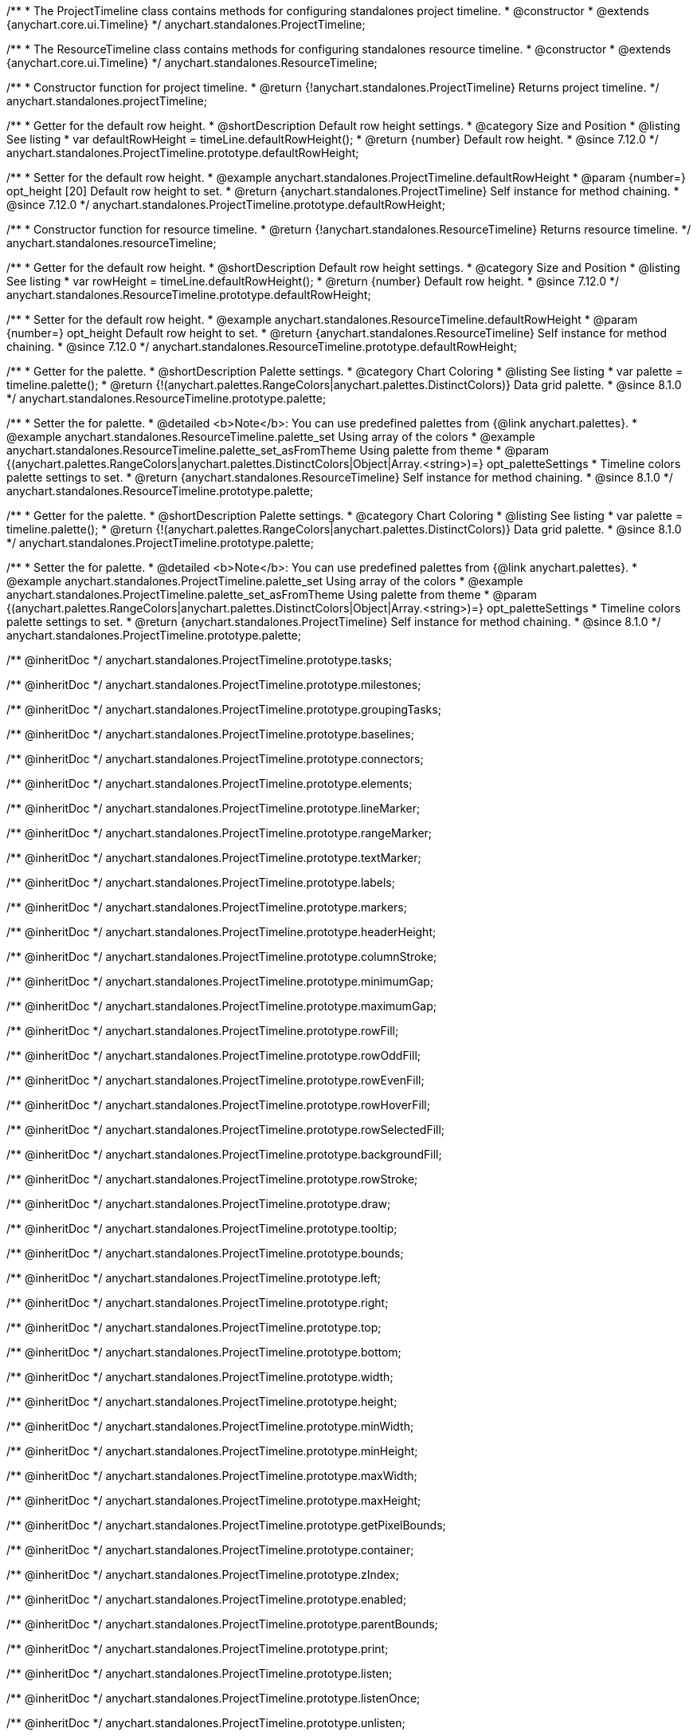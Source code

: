 /**
 * The ProjectTimeline class contains methods for configuring standalones project timeline.
 * @constructor
 * @extends {anychart.core.ui.Timeline}
 */
anychart.standalones.ProjectTimeline;

/**
 * The ResourceTimeline class contains methods for configuring standalones resource timeline.
 * @constructor
 * @extends {anychart.core.ui.Timeline}
 */
anychart.standalones.ResourceTimeline;

/**
 * Constructor function for project timeline.
 * @return {!anychart.standalones.ProjectTimeline} Returns project timeline.
 */
anychart.standalones.projectTimeline;

//----------------------------------------------------------------------------------------------------------------------
//
//  anychart.standalones.ProjectTimeline.prototype.defaultRowHeight
//
//----------------------------------------------------------------------------------------------------------------------

/**
 * Getter for the default row height.
 * @shortDescription Default row height settings.
 * @category Size and Position
 * @listing See listing
 * var defaultRowHeight = timeLine.defaultRowHeight();
 * @return {number} Default row height.
 * @since 7.12.0
 */
anychart.standalones.ProjectTimeline.prototype.defaultRowHeight;

/**
 * Setter for the default row height.
 * @example anychart.standalones.ProjectTimeline.defaultRowHeight
 * @param {number=} opt_height [20] Default row height to set.
 * @return {anychart.standalones.ProjectTimeline} Self instance for method chaining.
 * @since 7.12.0
 */
anychart.standalones.ProjectTimeline.prototype.defaultRowHeight;

//----------------------------------------------------------------------------------------------------------------------
//
//  anychart.standalones.resourceTimeline
//
//----------------------------------------------------------------------------------------------------------------------

/**
 * Constructor function for resource timeline.
 * @return {!anychart.standalones.ResourceTimeline} Returns resource timeline.
 */
anychart.standalones.resourceTimeline;

//----------------------------------------------------------------------------------------------------------------------
//
//  anychart.standalones.ProjectTimeline.prototype.defaultRowHeight
//
//----------------------------------------------------------------------------------------------------------------------

/**
 * Getter for the default row height.
 * @shortDescription Default row height settings.
 * @category Size and Position
 * @listing See listing
 * var rowHeight = timeLine.defaultRowHeight();
 * @return {number} Default row height.
 * @since 7.12.0
 */
anychart.standalones.ResourceTimeline.prototype.defaultRowHeight;

/**
 * Setter for the default row height.
 * @example anychart.standalones.ResourceTimeline.defaultRowHeight
 * @param {number=} opt_height Default row height to set.
 * @return {anychart.standalones.ResourceTimeline} Self instance for method chaining.
 * @since 7.12.0
 */
anychart.standalones.ResourceTimeline.prototype.defaultRowHeight;

//----------------------------------------------------------------------------------------------------------------------
//
//  anychart.standalones.ResourceTimeline.prototype.palette
//
//----------------------------------------------------------------------------------------------------------------------

/**
 * Getter for the palette.
 * @shortDescription Palette settings.
 * @category Chart Coloring
 * @listing See listing
 * var palette = timeline.palette();
 * @return {!(anychart.palettes.RangeColors|anychart.palettes.DistinctColors)} Data grid palette.
 * @since 8.1.0
 */
anychart.standalones.ResourceTimeline.prototype.palette;

/**
 * Setter the for palette.
 * @detailed <b>Note</b>: You can use predefined palettes from {@link anychart.palettes}.
 * @example anychart.standalones.ResourceTimeline.palette_set Using array of the colors
 * @example anychart.standalones.ResourceTimeline.palette_set_asFromTheme Using palette from theme
 * @param {(anychart.palettes.RangeColors|anychart.palettes.DistinctColors|Object|Array.<string>)=} opt_paletteSettings
 * Timeline colors palette settings to set.
 * @return {anychart.standalones.ResourceTimeline} Self instance for method chaining.
 * @since 8.1.0
 */
anychart.standalones.ResourceTimeline.prototype.palette;

//----------------------------------------------------------------------------------------------------------------------
//
//  anychart.standalones.ProjectTimeline.prototype.palette
//
//----------------------------------------------------------------------------------------------------------------------

/**
 * Getter for the palette.
 * @shortDescription Palette settings.
 * @category Chart Coloring
 * @listing See listing
 * var palette = timeline.palette();
 * @return {!(anychart.palettes.RangeColors|anychart.palettes.DistinctColors)} Data grid palette.
 * @since 8.1.0
 */
anychart.standalones.ProjectTimeline.prototype.palette;

/**
 * Setter the for palette.
 * @detailed <b>Note</b>: You can use predefined palettes from {@link anychart.palettes}.
 * @example anychart.standalones.ProjectTimeline.palette_set Using array of the colors
 * @example anychart.standalones.ProjectTimeline.palette_set_asFromTheme Using palette from theme
 * @param {(anychart.palettes.RangeColors|anychart.palettes.DistinctColors|Object|Array.<string>)=} opt_paletteSettings
 * Timeline colors palette settings to set.
 * @return {anychart.standalones.ProjectTimeline} Self instance for method chaining.
 * @since 8.1.0
 */
anychart.standalones.ProjectTimeline.prototype.palette;

//---------------------------------------ProjectTimeline----------------------------------------------------------------

//----------------inheritDoc-------------------------
/** @inheritDoc */
anychart.standalones.ProjectTimeline.prototype.tasks;

/** @inheritDoc */
anychart.standalones.ProjectTimeline.prototype.milestones;

/** @inheritDoc */
anychart.standalones.ProjectTimeline.prototype.groupingTasks;

/** @inheritDoc */
anychart.standalones.ProjectTimeline.prototype.baselines;

/** @inheritDoc */
anychart.standalones.ProjectTimeline.prototype.connectors;

/** @inheritDoc */
anychart.standalones.ProjectTimeline.prototype.elements;

/** @inheritDoc */
anychart.standalones.ProjectTimeline.prototype.lineMarker;

/** @inheritDoc */
anychart.standalones.ProjectTimeline.prototype.rangeMarker;

/** @inheritDoc */
anychart.standalones.ProjectTimeline.prototype.textMarker;

/** @inheritDoc */
anychart.standalones.ProjectTimeline.prototype.labels;

/** @inheritDoc */
anychart.standalones.ProjectTimeline.prototype.markers;

/** @inheritDoc */
anychart.standalones.ProjectTimeline.prototype.headerHeight;

/** @inheritDoc */
anychart.standalones.ProjectTimeline.prototype.columnStroke;

/** @inheritDoc */
anychart.standalones.ProjectTimeline.prototype.minimumGap;

/** @inheritDoc */
anychart.standalones.ProjectTimeline.prototype.maximumGap;

/** @inheritDoc */
anychart.standalones.ProjectTimeline.prototype.rowFill;

/** @inheritDoc */
anychart.standalones.ProjectTimeline.prototype.rowOddFill;

/** @inheritDoc */
anychart.standalones.ProjectTimeline.prototype.rowEvenFill;

/** @inheritDoc */
anychart.standalones.ProjectTimeline.prototype.rowHoverFill;

/** @inheritDoc */
anychart.standalones.ProjectTimeline.prototype.rowSelectedFill;

/** @inheritDoc */
anychart.standalones.ProjectTimeline.prototype.backgroundFill;

/** @inheritDoc */
anychart.standalones.ProjectTimeline.prototype.rowStroke;

/** @inheritDoc */
anychart.standalones.ProjectTimeline.prototype.draw;

/** @inheritDoc */
anychart.standalones.ProjectTimeline.prototype.tooltip;

/** @inheritDoc */
anychart.standalones.ProjectTimeline.prototype.bounds;

/** @inheritDoc */
anychart.standalones.ProjectTimeline.prototype.left;

/** @inheritDoc */
anychart.standalones.ProjectTimeline.prototype.right;

/** @inheritDoc */
anychart.standalones.ProjectTimeline.prototype.top;

/** @inheritDoc */
anychart.standalones.ProjectTimeline.prototype.bottom;

/** @inheritDoc */
anychart.standalones.ProjectTimeline.prototype.width;

/** @inheritDoc */
anychart.standalones.ProjectTimeline.prototype.height;

/** @inheritDoc */
anychart.standalones.ProjectTimeline.prototype.minWidth;

/** @inheritDoc */
anychart.standalones.ProjectTimeline.prototype.minHeight;

/** @inheritDoc */
anychart.standalones.ProjectTimeline.prototype.maxWidth;

/** @inheritDoc */
anychart.standalones.ProjectTimeline.prototype.maxHeight;

/** @inheritDoc */
anychart.standalones.ProjectTimeline.prototype.getPixelBounds;

/** @inheritDoc */
anychart.standalones.ProjectTimeline.prototype.container;

/** @inheritDoc */
anychart.standalones.ProjectTimeline.prototype.zIndex;

/** @inheritDoc */
anychart.standalones.ProjectTimeline.prototype.enabled;

/** @inheritDoc */
anychart.standalones.ProjectTimeline.prototype.parentBounds;

/** @inheritDoc */
anychart.standalones.ProjectTimeline.prototype.print;

/** @inheritDoc */
anychart.standalones.ProjectTimeline.prototype.listen;

/** @inheritDoc */
anychart.standalones.ProjectTimeline.prototype.listenOnce;

/** @inheritDoc */
anychart.standalones.ProjectTimeline.prototype.unlisten;

/** @inheritDoc */
anychart.standalones.ProjectTimeline.prototype.unlistenByKey;

/** @inheritDoc */
anychart.standalones.ProjectTimeline.prototype.removeAllListeners;

/** @inheritDoc */
anychart.standalones.ProjectTimeline.prototype.edit;

//----------------deprecated-------------------------
/**
 * @inheritDoc
 * @ignoreDoc
 * @deprecated since 8.3.0 Use timeline.connectors().previewStroke() instead.
 */
anychart.standalones.ProjectTimeline.prototype.connectorPreviewStroke;

/**
 * @inheritDoc
 * @ignoreDoc
 * @deprecated since 8.3.0 Use timeline.elements().edit().fill() instead.
 */
anychart.standalones.ProjectTimeline.prototype.editPreviewFill;

/**
 * @inheritDoc
 * @ignoreDoc
 * @deprecated since 8.3.0 Use timeline.connectors().stroke() instead.
 */
anychart.standalones.ProjectTimeline.prototype.editPreviewStroke;

/**
 * @inheritDoc
 * @ignoreDoc
 * @deprecated since 8.3.0 Use timeline.tasks().progress().edit().fill() instead.
 */
anychart.standalones.ProjectTimeline.prototype.editProgressFill;

/**
 * @inheritDoc
 * @ignoreDoc
 * @deprecated since 8.3.0 Use timeline.tasks().edit().stroke() instead.
 */
anychart.standalones.ProjectTimeline.prototype.editProgressStroke;

/**
 * @inheritDoc
 * @ignoreDoc
 * @deprecated since 8.3.0 use timeline.elements().edit().connectorThumbs().fill() instead.
 */
anychart.standalones.ProjectTimeline.prototype.editIntervalThumbFill;

/**
 * @inheritDoc
 * @inheritDoc
 * @deprecated since 8.3.0 use timeline.elements().edit().thumbs().stroke() instead.
 */
anychart.standalones.ProjectTimeline.prototype.editIntervalThumbStroke;

/**
 * @inheritDoc
 * @ignoreDoc
 * @deprecated since 8.3.0 Use timeline.elements().edit().connectorThumbs().fill() instead.
 */
anychart.standalones.ProjectTimeline.prototype.editConnectorThumbFill;

/**
 * @inheritDoc
 * @ignoreDoc
 * @deprecated since 8.3.0 use timeline.elements().edit().connectorThumbs().stroke() instead.
 */
anychart.standalones.ProjectTimeline.prototype.editConnectorThumbStroke;

/**
 * @inheritDoc
 * @ignoreDoc
 * @deprecated
 */
anychart.standalones.ProjectTimeline.prototype.baseFill;

/**
 * @inheritDoc
 * @ignoreDoc
 * @deprecated
 */
anychart.standalones.ProjectTimeline.prototype.baseStroke;

/**
 * @inheritDoc
 * @ignoreDoc
 * @deprecated
 */
anychart.standalones.ProjectTimeline.prototype.baselineFill;

/**
 * @inheritDoc
 * @ignoreDoc
 * @deprecated
 */
anychart.standalones.ProjectTimeline.prototype.baselineStroke;

/**
 * @inheritDoc
 * @ignoreDoc
 * @deprecated
 */
anychart.standalones.ProjectTimeline.prototype.progressFill;

/**
 * @inheritDoc
 * @ignoreDoc
 * @deprecated
 */
anychart.standalones.ProjectTimeline.prototype.progressStroke;

/**
 * @inheritDoc
 * @ignoreDoc
 * @deprecated
 */
anychart.standalones.ProjectTimeline.prototype.milestoneFill;

/**
 * @inheritDoc
 * @ignoreDoc
 * @deprecated
 */
anychart.standalones.ProjectTimeline.prototype.milestoneStroke;

/**
 * @inheritDoc
 * @ignoreDoc
 * @deprecated
 */
anychart.standalones.ProjectTimeline.prototype.parentFill;

/**
 * @inheritDoc
 * @ignoreDoc
 * @deprecated
 */
anychart.standalones.ProjectTimeline.prototype.parentStroke;

/**
 * @inheritDoc
 * @ignoreDoc
 * @deprecated
 */
anychart.standalones.ProjectTimeline.prototype.connectorFill;

/**
 * @inheritDoc
 * @ignoreDoc
 * @deprecated
 */
anychart.standalones.ProjectTimeline.prototype.connectorStroke;

/**
 * @inheritDoc
 * @ignoreDoc
 * @deprecated
 */
anychart.standalones.ProjectTimeline.prototype.selectedElementFill;

/**
 * @inheritDoc
 * @ignoreDoc
 * @deprecated
 */
anychart.standalones.ProjectTimeline.prototype.selectedElementStroke;

/**
 * @inheritDoc
 * @ignoreDoc
 * @deprecated
 */
anychart.standalones.ProjectTimeline.prototype.baselineAbove;

/**
 * @inheritDoc
 * @ignoreDoc
 * @deprecated since 8.3.0 use grid.edit() instead.
 */
anychart.standalones.ProjectTimeline.prototype.editing;

/**
 * @inheritDoc
 * @ignoreDoc
 * @deprecated since 8.3.0 Use timeline.edit().fill() instead.
 */
anychart.standalones.ProjectTimeline.prototype.editStructurePreviewFill;

/**
 * @inheritDoc
 * @ignoreDoc
 * @deprecated since 8.3.0 Use timeline.edit().stroke() instead.
 */
anychart.standalones.ProjectTimeline.prototype.editStructurePreviewStroke;

/**
 * @inheritDoc
 * @ignoreDoc
 * @deprecated since 8.3.0 Use timeline.edit().placementStroke() instead.
 */
anychart.standalones.ProjectTimeline.prototype.editStructurePreviewDashStroke;

/**
 * @inheritDoc
 * @ignoreDoc
 * @deprecated
 */
anychart.standalones.ProjectTimeline.prototype.baseBarHeight;

/**
 * @inheritDoc
 * @ignoreDoc
 * @deprecated
 */
anychart.standalones.ProjectTimeline.prototype.baseBarAnchor;

/**
 * @inheritDoc
 * @ignoreDoc
 * @deprecated
 */
anychart.standalones.ProjectTimeline.prototype.baseBarPosition;

/**
 * @inheritDoc
 * @ignoreDoc
 * @deprecated
 */
anychart.standalones.ProjectTimeline.prototype.baseBarOffset;

/**
 * @inheritDoc
 * @ignoreDoc
 * @deprecated
 */
anychart.standalones.ProjectTimeline.prototype.baselineBarHeight;

/**
 * @inheritDoc
 * @ignoreDoc
 * @deprecated
 */
anychart.standalones.ProjectTimeline.prototype.baselineBarAnchor;

/**
 * @inheritDoc
 * @ignoreDoc
 * @deprecated
 */
anychart.standalones.ProjectTimeline.prototype.baselineBarPosition;

/**
 * @inheritDoc
 * @ignoreDoc
 * @deprecated
 */
anychart.standalones.ProjectTimeline.prototype.baselineBarOffset;

/**
 * @inheritDoc
 * @ignoreDoc
 * @deprecated
 */
anychart.standalones.ProjectTimeline.prototype.parentBarHeight;

/**
 * @inheritDoc
 * @ignoreDoc
 * @deprecated
 */
anychart.standalones.ProjectTimeline.prototype.parentBarAnchor;

/**
 * @inheritDoc
 * @ignoreDoc
 * @deprecated
 */
anychart.standalones.ProjectTimeline.prototype.parentBarPosition;

/**
 * @inheritDoc
 * @ignoreDoc
 * @deprecated
 */
anychart.standalones.ProjectTimeline.prototype.parentBarOffset;

/**
 * @inheritDoc
 * @ignoreDoc
 * @deprecated
 */
anychart.standalones.ProjectTimeline.prototype.progressBarHeight;

/**
 * @inheritDoc
 * @ignoreDoc
 * @deprecated
 */
anychart.standalones.ProjectTimeline.prototype.progressBarAnchor;

/**
 * @inheritDoc
 * @ignoreDoc
 * @deprecated
 */
anychart.standalones.ProjectTimeline.prototype.progressBarPosition;

/**
 * @inheritDoc
 * @ignoreDoc
 * @deprecated
 */
anychart.standalones.ProjectTimeline.prototype.progressBarOffset;

/**
 * @inheritDoc
 * @ignoreDoc
 * @deprecated
 */
anychart.standalones.ProjectTimeline.prototype.milestoneHeight;

/**
 * @inheritDoc
 * @ignoreDoc
 * @deprecated
 */
anychart.standalones.ProjectTimeline.prototype.milestoneAnchor;

/**
 * @inheritDoc
 * @ignoreDoc
 * @deprecated
 */
anychart.standalones.ProjectTimeline.prototype.milestonePosition;

/**
 * @inheritDoc
 * @ignoreDoc
 * @deprecated
 */
anychart.standalones.ProjectTimeline.prototype.milestoneOffset;


//---------------------------------------------ResourceTimeline--------------------------------------------------------

//----------------inheritDoc-------------------------

/** @inheritDoc */
anychart.standalones.ResourceTimeline.prototype.connectors;

/** @inheritDoc */
anychart.standalones.ResourceTimeline.prototype.elements;

/** @inheritDoc */
anychart.standalones.ResourceTimeline.prototype.periods;

/** @inheritDoc */
anychart.standalones.ResourceTimeline.prototype.columnStroke;

/** @inheritDoc */
anychart.standalones.ResourceTimeline.prototype.minimumGap;

/** @inheritDoc */
anychart.standalones.ResourceTimeline.prototype.maximumGap;

/** @inheritDoc */
anychart.standalones.ResourceTimeline.prototype.rowFill;

/** @inheritDoc */
anychart.standalones.ResourceTimeline.prototype.rowOddFill;

/** @inheritDoc */
anychart.standalones.ResourceTimeline.prototype.rowEvenFill;

/** @inheritDoc */
anychart.standalones.ResourceTimeline.prototype.rowHoverFill;

/** @inheritDoc */
anychart.standalones.ResourceTimeline.prototype.rowSelectedFill;

/** @inheritDoc */
anychart.standalones.ResourceTimeline.prototype.backgroundFill;

/** @inheritDoc */
anychart.standalones.ResourceTimeline.prototype.rowStroke;

/** @inheritDoc */
anychart.standalones.ResourceTimeline.prototype.draw;

/** @inheritDoc */
anychart.standalones.ResourceTimeline.prototype.tooltip;

/** @inheritDoc */
anychart.standalones.ResourceTimeline.prototype.bounds;

/** @inheritDoc */
anychart.standalones.ResourceTimeline.prototype.left;

/** @inheritDoc */
anychart.standalones.ResourceTimeline.prototype.right;

/** @inheritDoc */
anychart.standalones.ResourceTimeline.prototype.top;

/** @inheritDoc */
anychart.standalones.ResourceTimeline.prototype.bottom;

/** @inheritDoc */
anychart.standalones.ResourceTimeline.prototype.width;

/** @inheritDoc */
anychart.standalones.ResourceTimeline.prototype.height;

/** @inheritDoc */
anychart.standalones.ResourceTimeline.prototype.minWidth;

/** @inheritDoc */
anychart.standalones.ResourceTimeline.prototype.minHeight;

/** @inheritDoc */
anychart.standalones.ResourceTimeline.prototype.maxWidth;

/** @inheritDoc */
anychart.standalones.ResourceTimeline.prototype.maxHeight;

/** @inheritDoc */
anychart.standalones.ResourceTimeline.prototype.getPixelBounds;

/** @inheritDoc */
anychart.standalones.ResourceTimeline.prototype.container;

/** @inheritDoc */
anychart.standalones.ResourceTimeline.prototype.zIndex;

/** @inheritDoc */
anychart.standalones.ResourceTimeline.prototype.enabled;

/** @inheritDoc */
anychart.standalones.ResourceTimeline.prototype.parentBounds;

/** @inheritDoc */
anychart.standalones.ResourceTimeline.prototype.print;

/** @inheritDoc */
anychart.standalones.ResourceTimeline.prototype.listen;

/** @inheritDoc */
anychart.standalones.ResourceTimeline.prototype.listenOnce;

/** @inheritDoc */
anychart.standalones.ResourceTimeline.prototype.unlisten;

/** @inheritDoc */
anychart.standalones.ResourceTimeline.prototype.unlistenByKey;

/** @inheritDoc */
anychart.standalones.ResourceTimeline.prototype.removeAllListeners;

/** @inheritDoc */
anychart.standalones.ResourceTimeline.prototype.headerHeight;

/** @inheritDoc */
anychart.standalones.ResourceTimeline.prototype.lineMarker;

/** @inheritDoc */
anychart.standalones.ResourceTimeline.prototype.rangeMarker;

/** @inheritDoc */
anychart.standalones.ResourceTimeline.prototype.textMarker;

/** @inheritDoc */
anychart.standalones.ResourceTimeline.prototype.labels;

/** @inheritDoc */
anychart.standalones.ResourceTimeline.prototype.markers;

/** @inheritDoc */
anychart.standalones.ResourceTimeline.prototype.data;

/** @inheritDoc */
anychart.standalones.ResourceTimeline.prototype.edit;


//----------------deprecated-------------------------
/**
 * @inheritDoc
 * @ignoreDoc
 * @deprecated
 */
anychart.standalones.ResourceTimeline.prototype.baseLabels;

/**
 * @inheritDoc
 * @ignoreDoc
 * @deprecated
 */
anychart.standalones.ResourceTimeline.prototype.baselineLabels;

/**
 * @inheritDoc
 * @ignoreDoc
 * @deprecated
 */
anychart.standalones.ResourceTimeline.prototype.milestoneLabels;

/**
 * @inheritDoc
 * @ignoreDoc
 * @deprecated
 */
anychart.standalones.ResourceTimeline.prototype.parentLabels;

/**
 * @inheritDoc
 * @ignoreDoc
 * @deprecated
 */
anychart.standalones.ResourceTimeline.prototype.progressLabels;

/**
 * @inheritDoc
 * @ignoreDoc
 * @deprecated since 8.3.0 Use timeline.connectors().previewStroke() instead.
 */
anychart.standalones.ResourceTimeline.prototype.connectorPreviewStroke;

/**
 * @inheritDoc
 * @ignoreDoc
 * @deprecated since 8.3.0 Use timeline.elements().edit().fill() instead.
 */
anychart.standalones.ResourceTimeline.prototype.editPreviewFill;

/**
 * @inheritDoc
 * @ignoreDoc
 * @deprecated since 8.3.0 Use timeline.connectors().stroke() instead.
 */
anychart.standalones.ResourceTimeline.prototype.editPreviewStroke;

/**
 * @inheritDoc
 * @ignoreDoc
 * @deprecated since 8.3.0 Use timeline.tasks().progress().edit().fill() instead.
 */
anychart.standalones.ResourceTimeline.prototype.editProgressFill;

/**
 * @inheritDoc
 * @ignoreDoc
 * @deprecated since 8.3.0 Use timeline.tasks().edit().stroke() instead.
 */
anychart.standalones.ResourceTimeline.prototype.editProgressStroke;

/**
 * @inheritDoc
 * @ignoreDoc
 * @deprecated since 8.3.0 use timeline.elements().edit().thumbs().fill() instead.
 */
anychart.standalones.ResourceTimeline.prototype.editIntervalThumbFill;

/**
 * @ignoreDoc
 * @inheritDoc
 * @deprecated since 8.3.0 use timeline.elements().edit().thumbs().stroke() instead.
 */
anychart.standalones.ResourceTimeline.prototype.editIntervalThumbStroke;

/**
 * @inheritDoc
 * @ignoreDoc
 * @deprecated since 8.3.0 Use timeline.elements().edit().connectorThumbs().fill() instead.
 */
anychart.standalones.ResourceTimeline.prototype.editConnectorThumbFill;

/**
 * @inheritDoc
 * @ignoreDoc
 * @deprecated since 8.3.0 use timeline.elements().edit().connectorThumbs().stroke() instead.
 */
anychart.standalones.ResourceTimeline.prototype.editConnectorThumbStroke;

/**
 * @inheritDoc
 * @ignoreDoc
 * @deprecated
 */
anychart.standalones.ResourceTimeline.prototype.baseFill;

/**
 * @inheritDoc
 * @ignoreDoc
 * @deprecated
 */
anychart.standalones.ResourceTimeline.prototype.baseStroke;

/**
 * @inheritDoc
 * @ignoreDoc
 * @deprecated
 */
anychart.standalones.ResourceTimeline.prototype.baselineFill;

/**
 * @inheritDoc
 * @ignoreDoc
 * @deprecated
 */
anychart.standalones.ResourceTimeline.prototype.baselineStroke;

/**
 * @inheritDoc
 * @ignoreDoc
 * @deprecated
 */
anychart.standalones.ResourceTimeline.prototype.progressFill;

/**
 * @inheritDoc
 * @ignoreDoc
 * @deprecated
 */
anychart.standalones.ResourceTimeline.prototype.progressStroke;

/**
 * @inheritDoc
 * @ignoreDoc
 * @deprecated
 */
anychart.standalones.ResourceTimeline.prototype.milestoneFill;

/**
 * @inheritDoc
 * @ignoreDoc
 * @deprecated
 */
anychart.standalones.ResourceTimeline.prototype.milestoneStroke;

/**
 * @inheritDoc
 * @ignoreDoc
 * @deprecated
 */
anychart.standalones.ResourceTimeline.prototype.parentFill;

/**
 * @inheritDoc
 * @ignoreDoc
 * @deprecated
 */
anychart.standalones.ResourceTimeline.prototype.parentStroke;

/**
 * @inheritDoc
 * @ignoreDoc
 * @deprecated
 */
anychart.standalones.ResourceTimeline.prototype.connectorFill;

/**
 * @inheritDoc
 * @ignoreDoc
 * @deprecated
 */
anychart.standalones.ResourceTimeline.prototype.connectorStroke;

/**
 * @inheritDoc
 * @ignoreDoc
 * @deprecated
 */
anychart.standalones.ResourceTimeline.prototype.selectedElementFill;

/**
 * @inheritDoc
 * @ignoreDoc
 * @deprecated
 */
anychart.standalones.ResourceTimeline.prototype.selectedElementStroke;

/**
 * @inheritDoc
 * @ignoreDoc
 * @deprecated
 */
anychart.standalones.ResourceTimeline.prototype.baselineAbove;

/**
 * @inheritDoc
 * @ignoreDoc
 * @deprecated since 8.3.0 use grid.edit() instead.
 */
anychart.standalones.ResourceTimeline.prototype.editing;

/**
 * @inheritDoc
 * @ignoreDoc
 * @deprecated since 8.3.0 Use timeline.edit().fill() instead.
 */
anychart.standalones.ResourceTimeline.prototype.editStructurePreviewFill;

/**
 * @inheritDoc
 * @ignoreDoc
 * @deprecated since 8.3.0 Use timeline.edit().stroke() instead.
 */
anychart.standalones.ResourceTimeline.prototype.editStructurePreviewStroke;

/**
 * @inheritDoc
 * @ignoreDoc
 * @deprecated since 8.3.0 Use timeline.edit().placementStroke() instead.
 */
anychart.standalones.ResourceTimeline.prototype.editStructurePreviewDashStroke;

/**
 * @inheritDoc
 * @ignoreDoc
 * @deprecated
 */
anychart.standalones.ResourceTimeline.prototype.baseLabels;

/**
 * @inheritDoc
 * @ignoreDoc
 * @deprecated
 */
anychart.standalones.ResourceTimeline.prototype.baselineLabels;

/**
 * @inheritDoc
 * @ignoreDoc
 * @deprecated
 */
anychart.standalones.ResourceTimeline.prototype.milestoneLabels;

/**
 * @inheritDoc
 * @ignoreDoc
 * @deprecated
 */
anychart.standalones.ResourceTimeline.prototype.parentLabels;

/**
 * @inheritDoc
 * @ignoreDoc
 * @deprecated
 */
anychart.standalones.ResourceTimeline.prototype.progressLabels;

/**
 * @inheritDoc
 * @ignoreDoc
 * @deprecated
 */
anychart.standalones.ResourceTimeline.prototype.baseBarHeight;

/**
 * @inheritDoc
 * @ignoreDoc
 * @deprecated
 */
anychart.standalones.ResourceTimeline.prototype.baseBarAnchor;

/**
 * @inheritDoc
 * @ignoreDoc
 * @deprecated
 */
anychart.standalones.ResourceTimeline.prototype.baseBarPosition;

/**
 * @inheritDoc
 * @ignoreDoc
 * @deprecated
 */
anychart.standalones.ResourceTimeline.prototype.baseBarOffset;

/**
 * @inheritDoc
 * @ignoreDoc
 * @deprecated
 */
anychart.standalones.ResourceTimeline.prototype.baselineBarHeight;

/**
 * @inheritDoc
 * @ignoreDoc
 * @deprecated
 */
anychart.standalones.ResourceTimeline.prototype.baselineBarAnchor;

/**
 * @inheritDoc
 * @ignoreDoc
 * @deprecated
 */
anychart.standalones.ResourceTimeline.prototype.baselineBarPosition;

/**
 * @inheritDoc
 * @ignoreDoc
 * @deprecated
 */
anychart.standalones.ResourceTimeline.prototype.baselineBarOffset;

/**
 * @inheritDoc
 * @ignoreDoc
 * @deprecated
 */
anychart.standalones.ResourceTimeline.prototype.parentBarHeight;

/**
 * @inheritDoc
 * @ignoreDoc
 * @deprecated
 */
anychart.standalones.ResourceTimeline.prototype.parentBarAnchor;

/**
 * @inheritDoc
 * @ignoreDoc
 * @deprecated
 */
anychart.standalones.ResourceTimeline.prototype.parentBarPosition;

/**
 * @inheritDoc
 * @ignoreDoc
 * @deprecated
 */
anychart.standalones.ResourceTimeline.prototype.parentBarOffset;

/**
 * @inheritDoc
 * @ignoreDoc
 * @deprecated
 */
anychart.standalones.ResourceTimeline.prototype.progressBarHeight;

/**
 * @inheritDoc
 * @ignoreDoc
 * @deprecated
 */
anychart.standalones.ResourceTimeline.prototype.progressBarAnchor;

/**
 * @inheritDoc
 * @ignoreDoc
 * @deprecated
 */
anychart.standalones.ResourceTimeline.prototype.progressBarPosition;

/**
 * @inheritDoc
 * @ignoreDoc
 * @deprecated
 */
anychart.standalones.ResourceTimeline.prototype.progressBarOffset;

/**
 * @inheritDoc
 * @ignoreDoc
 * @deprecated
 */
anychart.standalones.ResourceTimeline.prototype.milestoneHeight;

/**
 * @inheritDoc
 * @ignoreDoc
 * @deprecated
 */
anychart.standalones.ResourceTimeline.prototype.milestoneAnchor;

/**
 * @inheritDoc
 * @ignoreDoc
 * @deprecated
 */
anychart.standalones.ResourceTimeline.prototype.milestonePosition;

/**
 * @inheritDoc
 * @ignoreDoc
 * @deprecated
 */
anychart.standalones.ResourceTimeline.prototype.milestoneOffset;
